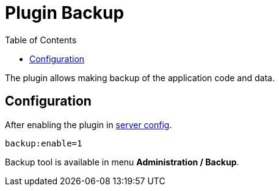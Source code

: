 = Plugin Backup
:toc:

The plugin allows making backup of the application code and data.

[[config]]
== Configuration
After enabling the plugin in <<../../../kernel/setup.adoc#config-plugin, server config>>.
[source]
----
backup:enable=1
----

Backup tool is available in menu *Administration / Backup*.
